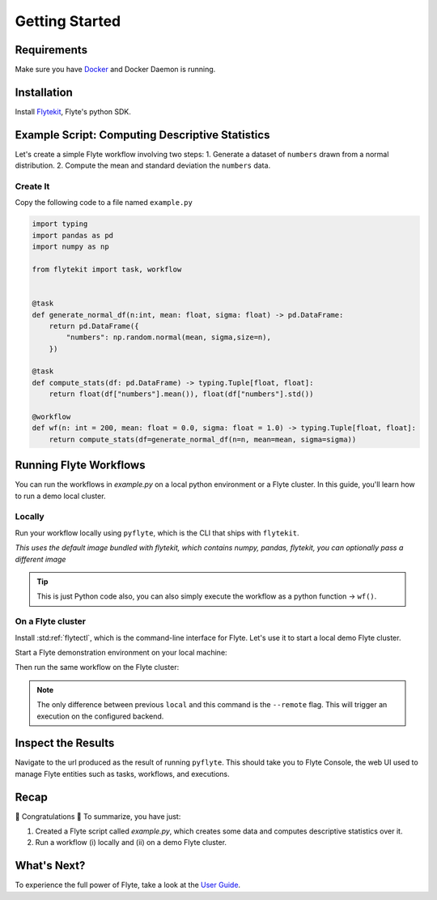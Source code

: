 .. _getting-started:

################
Getting Started
################

Requirements
^^^^^^^^^^^^^
Make sure you have `Docker <https://docs.docker.com/get-docker/>`__ and Docker Daemon is running.

Installation
^^^^^^^^^^^^

Install `Flytekit <https://pypi.org/project/flytekit/>`__, Flyte's python SDK.

.. prompt:: bash

  pip install flytekit


Example Script: Computing Descriptive Statistics
^^^^^^^^^^^^^^^^^^^^^^^^^^^^^^^^^^^^^^^^^^^^^^^^^^^

Let's create a simple Flyte workflow involving two steps:
1. Generate a dataset of ``numbers`` drawn from a normal distribution.
2. Compute the mean and standard deviation the ``numbers`` data.

Create It
"""""""""

Copy the following code to a file named ``example.py``

.. code-block:: python

    import typing
    import pandas as pd
    import numpy as np

    from flytekit import task, workflow


    @task
    def generate_normal_df(n:int, mean: float, sigma: float) -> pd.DataFrame:
        return pd.DataFrame({
            "numbers": np.random.normal(mean, sigma,size=n),
        })

    @task
    def compute_stats(df: pd.DataFrame) -> typing.Tuple[float, float]:
        return float(df["numbers"].mean()), float(df["numbers"].std())

    @workflow
    def wf(n: int = 200, mean: float = 0.0, sigma: float = 1.0) -> typing.Tuple[float, float]:
        return compute_stats(df=generate_normal_df(n=n, mean=mean, sigma=sigma))


Running Flyte Workflows
^^^^^^^^^^^^^^^^^^^^^^^
You can run the workflows in `example.py` on a local python environment or a Flyte cluster. In this guide, you'll learn how to run a demo local cluster.

Locally
""""""""

Run your workflow locally using ``pyflyte``, which is the CLI that ships with ``flytekit``.

.. prompt:: bash $

  pyflyte run example.py:wf --n 500 --mean 42 --sigma 2

*This uses the default image bundled with flytekit, which contains numpy, pandas, flytekit, you can optionally pass a different image*

.. tip:: This is just Python code also, you can also simply execute the workflow as a python function -> ``wf()``.

On a Flyte cluster
"""""""""""""""""""

Install :std:ref:`flytectl`, which is the command-line interface for Flyte. Let's use it to start a local demo Flyte cluster.

.. tabbed:: OSX

  .. prompt:: bash $

    brew install flyteorg/homebrew-tap/flytectl

.. tabbed:: Other Operating systems

  .. prompt:: bash $

    curl -sL https://ctl.flyte.org/install | sudo bash -s -- -b /usr/local/bin # You can change path from /usr/local/bin to any file system path
    export PATH=$(pwd)/bin:$PATH # Only required if user used different path then /usr/local/bin


Start a Flyte demonstration environment on your local machine:

.. prompt:: bash $

  flytectl demo start

Then run the same workflow on the Flyte cluster:

.. prompt:: bash $

  pyflyte run --remote example.py:wf --n 500 --mean 42 --sigma 2

.. note:: The only difference between previous ``local`` and this command is the ``--remote`` flag. This will trigger an execution on the configured backend.


Inspect the Results
^^^^^^^^^^^^^^^^^^^^^^
Navigate to the url produced as the result of running ``pyflyte``. This should take you to Flyte Console, the web UI used to manage Flyte entities such as tasks, workflows, and executions.

Recap
^^^^^^^^

🎉  Congratulations 🎉  To summarize, you have just:

1. Created a Flyte script called `example.py`, which creates some data and computes descriptive statistics over it.
2. Run a workflow (i) locally and (ii) on a demo Flyte cluster.

What's Next?
^^^^^^^^^^^^^^^^

To experience the full power of Flyte, take a look at the `User Guide <https://docs.flyte.org/projects/cookbook/en/latest/user_guide.html>`__.
